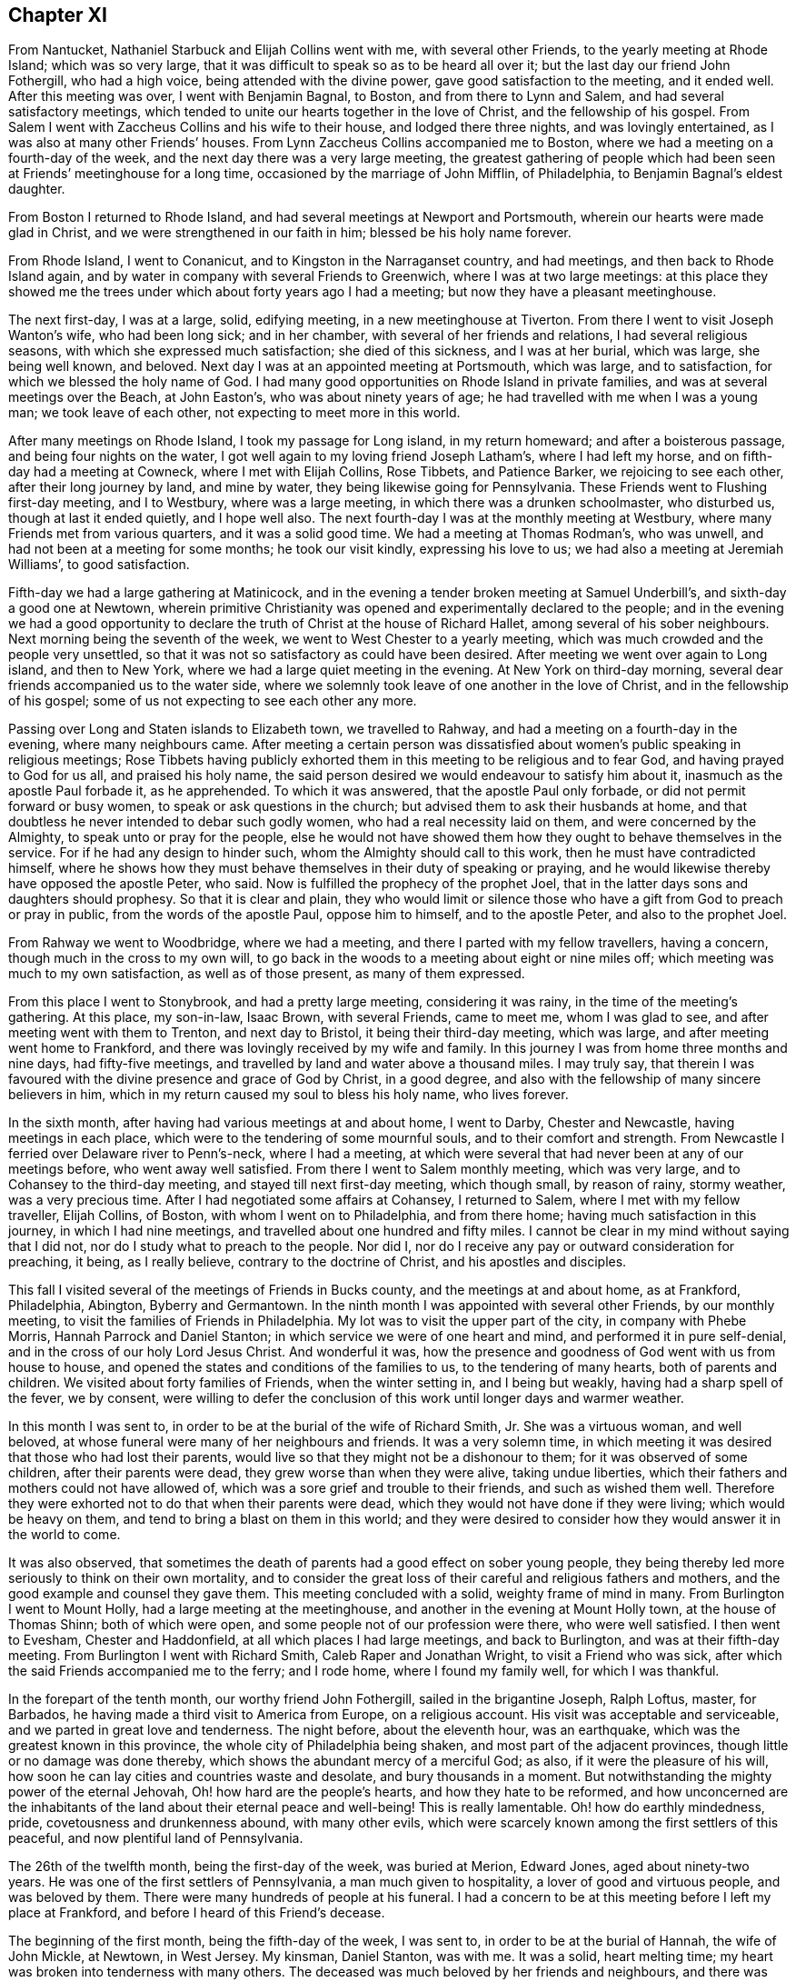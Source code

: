 == Chapter XI

From Nantucket, Nathaniel Starbuck and Elijah Collins went with me,
with several other Friends, to the yearly meeting at Rhode Island;
which was so very large, that it was difficult to speak so as to be heard all over it;
but the last day our friend John Fothergill, who had a high voice,
being attended with the divine power, gave good satisfaction to the meeting,
and it ended well.
After this meeting was over, I went with Benjamin Bagnal, to Boston,
and from there to Lynn and Salem, and had several satisfactory meetings,
which tended to unite our hearts together in the love of Christ,
and the fellowship of his gospel.
From Salem I went with Zaccheus Collins and his wife to their house,
and lodged there three nights, and was lovingly entertained,
as I was also at many other Friends`' houses.
From Lynn Zaccheus Collins accompanied me to Boston,
where we had a meeting on a fourth-day of the week,
and the next day there was a very large meeting,
the greatest gathering of people which had been seen
at Friends`' meetinghouse for a long time,
occasioned by the marriage of John Mifflin, of Philadelphia,
to Benjamin Bagnal`'s eldest daughter.

From Boston I returned to Rhode Island,
and had several meetings at Newport and Portsmouth,
wherein our hearts were made glad in Christ,
and we were strengthened in our faith in him; blessed be his holy name forever.

From Rhode Island, I went to Conanicut, and to Kingston in the Narraganset country,
and had meetings, and then back to Rhode Island again,
and by water in company with several Friends to Greenwich,
where I was at two large meetings:
at this place they showed me the trees under which about forty years ago I had a meeting;
but now they have a pleasant meetinghouse.

The next first-day, I was at a large, solid, edifying meeting,
in a new meetinghouse at Tiverton.
From there I went to visit Joseph Wanton`'s wife, who had been long sick;
and in her chamber, with several of her friends and relations,
I had several religious seasons, with which she expressed much satisfaction;
she died of this sickness, and I was at her burial, which was large,
she being well known, and beloved.
Next day I was at an appointed meeting at Portsmouth, which was large,
and to satisfaction, for which we blessed the holy name of God.
I had many good opportunities on Rhode Island in private families,
and was at several meetings over the Beach, at John Easton`'s,
who was about ninety years of age; he had travelled with me when I was a young man;
we took leave of each other, not expecting to meet more in this world.

After many meetings on Rhode Island, I took my passage for Long island,
in my return homeward; and after a boisterous passage,
and being four nights on the water,
I got well again to my loving friend Joseph Latham`'s, where I had left my horse,
and on fifth-day had a meeting at Cowneck, where I met with Elijah Collins, Rose Tibbets,
and Patience Barker, we rejoicing to see each other, after their long journey by land,
and mine by water, they being likewise going for Pennsylvania.
These Friends went to Flushing first-day meeting, and I to Westbury,
where was a large meeting, in which there was a drunken schoolmaster, who disturbed us,
though at last it ended quietly, and I hope well also.
The next fourth-day I was at the monthly meeting at Westbury,
where many Friends met from various quarters, and it was a solid good time.
We had a meeting at Thomas Rodman`'s, who was unwell,
and had not been at a meeting for some months; he took our visit kindly,
expressing his love to us; we had also a meeting at Jeremiah Williams`',
to good satisfaction.

Fifth-day we had a large gathering at Matinicock,
and in the evening a tender broken meeting at Samuel Underbill`'s,
and sixth-day a good one at Newtown,
wherein primitive Christianity was opened and experimentally declared to the people;
and in the evening we had a good opportunity to declare
the truth of Christ at the house of Richard Hallet,
among several of his sober neighbours.
Next morning being the seventh of the week, we went to West Chester to a yearly meeting,
which was much crowded and the people very unsettled,
so that it was not so satisfactory as could have been desired.
After meeting we went over again to Long island, and then to New York,
where we had a large quiet meeting in the evening.
At New York on third-day morning, several dear friends accompanied us to the water side,
where we solemnly took leave of one another in the love of Christ,
and in the fellowship of his gospel; some of us not expecting to see each other any more.

Passing over Long and Staten islands to Elizabeth town, we travelled to Rahway,
and had a meeting on a fourth-day in the evening, where many neighbours came.
After meeting a certain person was dissatisfied about
women`'s public speaking in religious meetings;
Rose Tibbets having publicly exhorted them in this
meeting to be religious and to fear God,
and having prayed to God for us all, and praised his holy name,
the said person desired we would endeavour to satisfy him about it,
inasmuch as the apostle Paul forbade it, as he apprehended.
To which it was answered, that the apostle Paul only forbade,
or did not permit forward or busy women, to speak or ask questions in the church;
but advised them to ask their husbands at home,
and that doubtless he never intended to debar such godly women,
who had a real necessity laid on them, and were concerned by the Almighty,
to speak unto or pray for the people,
else he would not have showed them how they ought to behave themselves in the service.
For if he had any design to hinder such, whom the Almighty should call to this work,
then he must have contradicted himself,
where he shows how they must behave themselves in their duty of speaking or praying,
and he would likewise thereby have opposed the apostle Peter, who said.
Now is fulfilled the prophecy of the prophet Joel,
that in the latter days sons and daughters should prophesy.
So that it is clear and plain,
they who would limit or silence those who have a
gift from God to preach or pray in public,
from the words of the apostle Paul, oppose him to himself, and to the apostle Peter,
and also to the prophet Joel.

From Rahway we went to Woodbridge, where we had a meeting,
and there I parted with my fellow travellers, having a concern,
though much in the cross to my own will,
to go back in the woods to a meeting about eight or nine miles off;
which meeting was much to my own satisfaction, as well as of those present,
as many of them expressed.

From this place I went to Stonybrook, and had a pretty large meeting,
considering it was rainy, in the time of the meeting`'s gathering.
At this place, my son-in-law, Isaac Brown, with several Friends, came to meet me,
whom I was glad to see, and after meeting went with them to Trenton,
and next day to Bristol, it being their third-day meeting, which was large,
and after meeting went home to Frankford,
and there was lovingly received by my wife and family.
In this journey I was from home three months and nine days, had fifty-five meetings,
and travelled by land and water above a thousand miles.
I may truly say,
that therein I was favoured with the divine presence and grace of God by Christ,
in a good degree, and also with the fellowship of many sincere believers in him,
which in my return caused my soul to bless his holy name, who lives forever.

In the sixth month, after having had various meetings at and about home, I went to Darby,
Chester and Newcastle, having meetings in each place,
which were to the tendering of some mournful souls, and to their comfort and strength.
From Newcastle I ferried over Delaware river to Penn`'s-neck, where I had a meeting,
at which were several that had never been at any of our meetings before,
who went away well satisfied.
From there I went to Salem monthly meeting, which was very large,
and to Cohansey to the third-day meeting, and stayed till next first-day meeting,
which though small, by reason of rainy, stormy weather, was a very precious time.
After I had negotiated some affairs at Cohansey, I returned to Salem,
where I met with my fellow traveller, Elijah Collins, of Boston,
with whom I went on to Philadelphia, and from there home;
having much satisfaction in this journey, in which I had nine meetings,
and travelled about one hundred and fifty miles.
I cannot be clear in my mind without saying that I did not,
nor do I study what to preach to the people.
Nor did I, nor do I receive any pay or outward consideration for preaching, it being,
as I really believe, contrary to the doctrine of Christ, and his apostles and disciples.

This fall I visited several of the meetings of Friends in Bucks county,
and the meetings at and about home, as at Frankford, Philadelphia, Abington,
Byberry and Germantown.
In the ninth month I was appointed with several other Friends, by our monthly meeting,
to visit the families of Friends in Philadelphia.
My lot was to visit the upper part of the city, in company with Phebe Morris,
Hannah Parrock and Daniel Stanton; in which service we were of one heart and mind,
and performed it in pure self-denial, and in the cross of our holy Lord Jesus Christ.
And wonderful it was,
how the presence and goodness of God went with us from house to house,
and opened the states and conditions of the families to us,
to the tendering of many hearts, both of parents and children.
We visited about forty families of Friends, when the winter setting in,
and I being but weakly, having had a sharp spell of the fever, we by consent,
were willing to defer the conclusion of this work until longer days and warmer weather.

In this month I was sent to, in order to be at the burial of the wife of Richard Smith,
Jr. She was a virtuous woman, and well beloved,
at whose funeral were many of her neighbours and friends.
It was a very solemn time,
in which meeting it was desired that those who had lost their parents,
would live so that they might not be a dishonour to them;
for it was observed of some children, after their parents were dead,
they grew worse than when they were alive, taking undue liberties,
which their fathers and mothers could not have allowed of,
which was a sore grief and trouble to their friends, and such as wished them well.
Therefore they were exhorted not to do that when their parents were dead,
which they would not have done if they were living; which would be heavy on them,
and tend to bring a blast on them in this world;
and they were desired to consider how they would answer it in the world to come.

It was also observed,
that sometimes the death of parents had a good effect on sober young people,
they being thereby led more seriously to think on their own mortality,
and to consider the great loss of their careful and religious fathers and mothers,
and the good example and counsel they gave them.
This meeting concluded with a solid, weighty frame of mind in many.
From Burlington I went to Mount Holly, had a large meeting at the meetinghouse,
and another in the evening at Mount Holly town, at the house of Thomas Shinn;
both of which were open, and some people not of our profession were there,
who were well satisfied.
I then went to Evesham, Chester and Haddonfield,
at all which places I had large meetings, and back to Burlington,
and was at their fifth-day meeting.
From Burlington I went with Richard Smith, Caleb Raper and Jonathan Wright,
to visit a Friend who was sick, after which the said Friends accompanied me to the ferry;
and I rode home, where I found my family well, for which I was thankful.

In the forepart of the tenth month, our worthy friend John Fothergill,
sailed in the brigantine Joseph, Ralph Loftus, master, for Barbados,
he having made a third visit to America from Europe, on a religious account.
His visit was acceptable and serviceable, and we parted in great love and tenderness.
The night before, about the eleventh hour, was an earthquake,
which was the greatest known in this province,
the whole city of Philadelphia being shaken, and most part of the adjacent provinces,
though little or no damage was done thereby,
which shows the abundant mercy of a merciful God; as also,
if it were the pleasure of his will,
how soon he can lay cities and countries waste and desolate,
and bury thousands in a moment.
But notwithstanding the mighty power of the eternal Jehovah,
Oh! how hard are the people`'s hearts, and how they hate to be reformed,
and how unconcerned are the inhabitants of the land about their eternal peace and well-being!
This is really lamentable.
Oh! how do earthly mindedness, pride, covetousness and drunkenness abound,
with many other evils,
which were scarcely known among the first settlers of this peaceful,
and now plentiful land of Pennsylvania.

The 26th of the twelfth month, being the first-day of the week, was buried at Merion,
Edward Jones, aged about ninety-two years.
He was one of the first settlers of Pennsylvania, a man much given to hospitality,
a lover of good and virtuous people, and was beloved by them.
There were many hundreds of people at his funeral.
I had a concern to be at this meeting before I left my place at Frankford,
and before I heard of this Friend`'s decease.

The beginning of the first month, being the fifth-day of the week, I was sent to,
in order to be at the burial of Hannah, the wife of John Mickle, at Newtown,
in West Jersey.
My kinsman, Daniel Stanton, was with me.
It was a solid, heart melting time; my heart was broken into tenderness with many others.
The deceased was much beloved by her friends and neighbours,
and there was much mourning among her relations, by whom she will be greatly missed.
The people were desired earnestly to prepare for their latter end and final change;
and that as we had all reason to hope it was well with our deceased friend,
we might likewise have a well grounded hope that it would be well with ourselves,
when we came to put off mortality and put on immortality.
The meeting ended with fervent supplication for our future well-doing and well-being,
both here and hereafter, and praise to the Most High, who is alone worthy forever more.

As soon as I returned to Philadelphia on the sixth-day of the week,
I heard of the death of Joseph Kirkbride, at Israel Pemberton`'s,
who told me I was desired to be at his burial.
He, his son and William Logan, accompanied me as far as Samuel Bunting`'s that afternoon,
with which journey I was exceedingly tired,
so that I could hardly stand or go when I alighted off my horse,
but being refreshed with a good night`'s rest,
I went in the morning to the house of my deceased friend.
There was a multitude of people at the burial,
among whom we had a good opportunity to invite them to lay hold on truth and righteousness,
and prepare for another world.
They were reminded that neither natural wisdom nor riches, youth nor strength,
crowns nor sceptres, could secure them from the stroke of death.
Robert Jordan was at this meeting and had good service therein;
it concluded in supplication for the widow and fatherless, and for mankind universally.
Fourth-day being the 4th of the first month,
I was at Middletown meeting in company with Thomas Brown,
wherein the divinity of Christ and his being made flesh, born of a virgin, crucified,
dead and buried, and his being raised from the dead by the divine power,
were largely opened to the people,
and that the same power must be witnessed to reform our lives,
and give us the true saving faith in, and knowledge of God the Father,
and Christ the Son, and of the Holy Spirit.

This month at our general spring meeting,
I acquainted Friends that I had a desire once more to see my friends in Virginia,
Maryland and North Carolina, if health and strength did permit,
and divine Providence favoured,
not having yet fully recovered my former health and strength:
the meeting consented to my request.

The latter end of the first month I was at the burial of Robert Evan, of North Wales;
he was upwards of fourscore years of age, and one of the first settlers there.
A man who lived and died in the love of God and his neighbours,
of whom I believe it might be truly said, as our Saviour said of Nathaniel:
"`Behold an Israelite indeed, in whom there is no guile.`"
He was a minister of Christ, full of divine and religious matter.
In this month I was at Fairhill,
at a meeting appointed for Ruth Courtney and Susannah Hudson,
who were on a religious visit from Ireland to Friends in this and the adjacent provinces.
It was a good meeting, the Friends speaking to the state thereof.

The beginning of the second month I went over the Delaware, and so to Cohansey,
intending home before I set out for my journey to the southward;
but my affairs not answering so as to come home,
and afterward to reach the yearly meeting of Friends at West river,
which I proposed to our general meeting;
I wrote to my wife and family that I intended to proceed to West river meeting,
it saving me much time and riding; and after having been at several meetings at Cohansey,
and at the yearly meeting at Salem, and at a meeting at Pilesgrove;
being accompanied by a Friend of Salem, I proceeded and went over Delaware river,
and first had a meeting at George`'s creek,
and from there to the head of Sassafras river, where we had a meeting,
but by reason of the wet weather it was small.
We travelled to Cecil meeting, and so on to Chester; then to Queen Ann`'s county,
and from there to Newtown, on Chester river, where we had a large satisfactory meeting;
in which it was shown that no Christian might or could break the moral part of the law;
for, said the apostle, it is a school master to bring to Christ,
and that those who come to the gospel of Christ,
can in no way break the least commandment of God.
For example; the law says, You shall not forswear yourself; but if a man,
according to Christ`'s gospel, swears not at all, then that man cannot forswear himself.
Again the law says, You shall love your neighbour and hate your enemy; but Christ says,
love your enemies; the which if we do,
there is no doubt but we shall love our neighbours.
Those things were largely spoken to and opened in the meeting, and the people,
many of whom were not of our Society, were very attentive and sober,
and the good hand of the Almighty was among us.

From Chester river we crossed Chesapeak bay to the yearly meeting at West river,
where we met with our friends Michael Lightfoot, Elizabeth Wyat and Grace Mason,
with several others;
Elizabeth and Grace being on their return home from
a religious visit to North Carolina and Virginia.
We all being far from home and well acquainted, were glad to see one another,
being thankful to, the Almighty, who had been pleased to preserve us so far on our way.

After the meeting was ended at West river,
taking leave in the love of Christ of many Friends,
with hearts full of love and eyes full of tears,
as never expecting to see one another again, I with my companion and Armiger Trotter,
who came up with the Friends from Virginia to West river, set out for Virginia,
and having passed over Patuxent river, had a meeting among the family of the Plummers,
one of whom, with another Friend, accompanied us to the river Potomac;
we rode as nearly as we could compute sixty miles that day.
I being heavy and aged and the weather hot, was very much tired,
and laid down in my clothes all night,
and the next morning ferried over the river Potomac, computed about three miles,
and parted with our guides.
When over this river we travelled fifteen miles to William Duff`'s, had a meeting there,
and from there to a meeting of Friends at John Cheagle`'s, and so to Black creek,
had a meeting there,
and then went to the monthly meeting of Friends on the west side of James`' river,
and to the monthly meeting at Nansemond river, and from there to Carolina,
and on a first-day had a large meeting at a new
meetinghouse built to accommodate the yearly meeting;
it was a good, solid meeting, and there Friends appointed several meetings for us;
after attending which we went to the quarterly meeting for Friends in North Carolina,
which was very large.
The people were exhorted to overcome sin as Christ overcame,
that they might sit with him in his kingdom, as he overcame,
and is set down in the kingdom of God his Father: that subject was largely spoken to,
and we had a good opportunity with the people,
and the great name of God was exalted over all.

After this quarterly meeting we had a meeting at James Wilson`'s, in the barrens,
which was a large, good, and open meeting: in the conclusion thereof,
I told them that I came among them in great love, though in a cross to my own will,
with respect to my age and the heat of the weather,
being willing to see them in that province once more before I left this world;
and as I came in love, so I parted with them; desiring them to dwell in love and peace,
and then the God of love would be with them.

From Carolina we travelled into Virginia, Zachariah Nixon accompanying us,
and had a meeting at the widow Newby`'s, and then at Nansemond and the Branch;
many people were there not of our Society, and were very attentive and sober.
Next day being the second of the week, we had a satisfactory meeting at Bennet`'s creek;
then to Chuckatuck, Rasper-neck, Pagan creek, and into Surry county,
to Samuel Sebrell`'s; then to Robert Honicut`'s, had a meeting there; then to Curl`'s,
up James`' river; to Thomas and John Pleasants`', and then to the Swamp and Cedar creek;
and so on to John Cheagle`'s.

We came to his house on fifth-day, the 20th of the fifth month;
and being unwilling to be idle on sixth and seventh-days,
intending to have a meeting at his house on first-day,
we appointed one about three miles, and another about six miles off;
at which places we had good service: and then had a very large meeting at his house,
on first-day, which was, I hope, to pretty general satisfaction,
to the religious part of the people.
From there we travelled to William Duff`'s, and had a meeting at their meetinghouse;
and afterwards William went with us over Potomac river, as far as Piscataway,
in Maryland.
This river is computed to be nearly four miles over, and when we were about the middle,
there was a large swell, and the motion of the boat made our horses fall down,
and the boat having much water in it, being very leaky, was near oversetting.
Those in the boat were in some concern and consternation, saying,
when we came to the shore,
that they did not remember they were ever before in the like danger.
I apprehend we were in danger; and if the boat had overset, in all likelihood,
we might have been drowned.
And I then thought I was in the service of Christ, my great master,
and I also knew I must die, and I thought I might as well die in his service as my own;
so I gave up my life for Christ`'s sake, and he gave it to me again.
Oh! may I, with all those who sincerely love him, serve him truly all our days,
is my desire!

From Piscataway we travelled to Patuxent, to the family of the Plummers,
who were ten sons of one father and mother,
and were convinced about the time I first had meetings in those parts,
and so far as I know, they are all sober men.

After this meeting we went to Gerard Hopkins`', then to Patapsco,
and had a large meeting, the house being full before the Friends came,
so that they could hardly get in; to me it was a good, seasonable opportunity,
as was our next in the forest of Gunpowder river;
where Friends have built a new meetinghouse, which, at this time,
could not contain the people.
From Gunpowder river we went to Bush river, had a good, open meeting,
and one at Deer creek, and so over Susquehanna to Elihu Hall`'s.

At West Nottingham I parted with my companion, he having about a day`'s travel home.
I had two meetings on first-day at the great meetinghouse at West Nottingham,
which were very large, and Friends glad to see me once more.
After having meetings at Christiana bridge, Wilmington, Center and Kennet,
I went to the quarterly meeting of ministers at Concord,
and was there first and second-day, and third-day at Darby;
all which were very large meetings, and Friends were satisfied and comforted,
and I was encouraged in the work and service of the gospel of Christ.
From Darby I went home, having been abroad about four months, and rode, by computation,
above eleven hundred miles, and was at about seventy meetings.

While I was on this journey, I had an account of the death of my dear and only brother,
George Chalkley, a religious, prudent man; he died the 24th of the ninth month, 1737,
near the seventieth year of his age,
and left behind him a mournful widow and four daughters, all virtuous women.

When in Virginia, I wrote to those of our Society at Opeckon, Shenandoah, etc.,
many of whom went out of our province to settle in the government of Virginia;
to the following effect.

[.embedded-content-document.epistle]
--

[.letter-heading]
To Friends of the Monthly Meeting at Opeckon.

[.signed-section-context-open]
Virginia, at John Cheagle`'s, 21st of Fifth mo., 1738.

[.salutation]
Dear Friends, who inhabit Shenandoah and Opeckon,

[.numbered-group]
====

Having a concern for your welfare and prosperity, both now and hereafter,
and also the prosperity of your children, I had a desire to see you;
but being in years and heavy,
and much spent and fatigued with my long journeys in Virginia and Carolina,
it seems too hard for me to perform a visit in person to you;
therefore I take this way to discharge my mind of what lies weightily thereon: and,
_First;_ I desire that you be very careful, being far and back inhabitants,
to keep a friendly correspondence with the native Indians,
giving them no occasion of offence; they being a cruel and merciless enemy,
where they think they are wronged or defrauded of their right,
as woeful experience has taught, in Carolina, Virginia and Maryland,
and especially in New England, etc., and,

[.numbered]
_Second;_
As divine Providence has given them and their forefathers
the possession of this continent of America,
or this wilderness, they have a natural right thereto, in justice and equity;
and no people, according to the law of nature and justice, and our own principle,
which is according to the glorious gospel of our dear and holy Lord Jesus Christ,
ought to take away, or settle on other men`'s lands or rights, without consent,
or purchasing the same, by agreement of parties concerned;
which I suppose in your case is not yet done.

[.numbered]
_Third;_ Therefore my counsel and Christian advice to you, is, my dear friends,
that the most reputable among you, do, with speed,
endeavour to agree with and purchase your lands of the native Indians or inhabitants.
Take example of our worthy and honourable late proprietor, William Penn;
who by his wise and religious care in that relation,
has settled a lasting peace and commerce with the natives,
and through his prudent management therein,
has been instrumental to plant in peace one of the
most flourishing provinces in the world.

[.numbered]
_Fourth;_ Who would run the risk of the lives of their wives and children,
for the sparing a little cost and pains?
I am concerned to lay these things before you, under an uncommon exercise of mind,
that your new and flourishing little settlement may not be laid waste,
and if the providence of the Almighty does not intervene,
some of the blood of yourselves, wives or children, be spilled on the ground.

[.numbered]
_Fifth;_ Consider you are in the province of Virginia,
holding what rights you have under that government;
and the Virginians have made an agreement with the natives,
to go as far as the mountains, but no further; and you are over and beyond the mountains,
therefore out of that agreement;
by which you lie open to the insults and incursions of the southern Indians,
who have destroyed many of the inhabitants of Carolina and Virginia,
and even now have destroyed more on the like occasion.
The English going beyond the bounds of their agreement,
eleven of them were killed by the Indians while we were travelling in Virginia.

[.numbered]
_Sixth;_
If you believe yourselves to be within the bounds
of William Penn`'s patent from King Charles II.,
which will be hard for you to prove, you being far to the southward of his line; yet,
if done, that is of no consideration with the Indians, without a purchase of them;
except you will go about to convince them by fire and sword, contrary to our principles;
and if that were done, they would ever be implacable enemies,
and the land could never be enjoyed in peace.

[.numbered]
_Seventh;_ Please to note that in Pennsylvania no new settlements are made,
without an agreement with the natives; as witness Lancaster county, lately settled;
though that is far within the grant of William Penn`'s patent from King Charles II.,
therefore you lie open to insurrections of the northern as well as southern Indians.

[.numbered]
And _lastly,_ thus having shown my good will to you and to your new settlement,
that you might sit every one under your own shady tree, where none might make you afraid,
and that you might prosper naturally and spiritually, you and your children;
and having in some measure eased my mind of the weight and concern that lay upon me,
I subscribe in the love of our holy Lord Jesus Christ,

====

[.signed-section-closing]
Your real friend,

[.signed-section-signature]
Thomas Chalkley.

--

After my return from this journey, I stayed much at home that winter,
travelling being now hard for me, so that I could not perform long journeys as formerly,
being more broken in the long and hard travelling in this journey,
than in several years before.

In the year 1739, I took several short journeys, in Salem and Burlington counties,
in West Jersey, and in Philadelphia, Chester and Bucks counties, in Pennsylvania,
having many large and comfortable meetings,
and some satisfactory service in several of them.

This year the war broke out between Great Britain and Spain;
the Spaniards giving great occasion of offence to the British nation;
notwithstanding which, King George II sought to accommodate matters peaceably;
but the crown of Spain not complying with the terms agreed on for an accommodation,
war was proclaimed;
which occasioned much disturbance and distraction in our peaceable province and government.
War being destructive to life, health and trade, the peace and prosperity of the people,
and absolutely against the doctrine and practice of the Prince of life and peace,
our Lord and Saviour Jesus Christ;
a great concern came on my mind to promote his doctrine;
in order to which I was largely concerned to treat
thereof at the general spring meeting at Philadelphia;
with which service several wise and pious people were well satisfied,
though some were offended.

When the meeting was over,
having a desire and concern once more to visit Friends in the lower counties, Newcastle,
Kent, and Sussex, among whom I had not travelled for nearly twenty years,
and being now a little better in health than I had been, I set out from my home,
and went to Chester, and from there to Wilmington and Newcastle, where we had meetings;
William Hammond being with me.
We had meetings at George`'s creek, Duck creek, and Little creek,
and proceeded to Motherkill, where I had a large, open time,
in preaching the gospel to the people, which many of them received with gladness.
There were many, not of our Society, who were very sober and attentive,
a door being open among them; yet,
notwithstanding there may be much openness both in speakers and hearers,
I have observed with sorrow,
that there are but few who retain the truth so as to be really converted;
many are convinced, but few converted and come to be regenerated or born again,
as our Saviour taught.

From Motherkill I went back to Little creek and Duck creek,
and from there to Appoquinimink to the burial of a Friend`'s son,
who died of the smallpox; on which occasion we had a solid meeting,
the mournful relations being thankful for our company.
I then went to John M`'Cool`'s, and to Newcastle; where we had a large, open meeting,
to the satisfaction of many; though I was very weakly and poorly, as to my health,
so that it was hard for me to stoop to take anything from the ground,
and with difficulty I walked from the Friend`'s house to the meeting;
but being helped by grace and carried through the service of the meeting beyond my expectation,
was, with several others, truly thankful to God the Father, and Christ,
my Lord and Saviour.

From Newcastle I went to Wilmington, had a meeting there, and to Newark,
to the marriage of Alexander Seaton.
The meeting was uncommonly large, and to general satisfaction.

From Newark I went to Center monthly meeting, and to Kennet,
where was a very large meeting.
Here many who had professed among us,
refrained coming to the public meetings for divine worship; with whom,
next day we had a meeting,
wherein the evil consequence of forsaking the assembling
ourselves together was spoken to,
and that it would be a great hurt to the young and rising generation,
and themselves also; being a bad example to them,
and contrary to the advice and counsel of the holy apostle,
"`Not to forsake the assembling ourselves together, as the manner of some is.`"

From Kennet I went to Concord, to the burial of Benjamin Mendenhall,
where we had a large and solid meeting, several lively testimonies being borne therein.
This Friend was a worthy elder and a serviceable man in our Society,
and one of the early settlers in Pennsylvania; a man given to hospitality,
and a good example to his family, and has left several hopeful children surviving him.

The night before this meeting I lodged at the widow Gilpin`'s, whose husband,
Joseph Gilpin, was lately deceased.
There was true Christian love and friendship between us for above fifty years.
When first I saw Joseph in Pennsylvania, he lived in a cave in the earth,
where we enjoyed each other`'s company in the love and fear of God.
This Friend had fifteen children,
whom he lived to see brought up to the states of men and women,
and all but two married well, and to his mind.

From Concord I went to Wilmington, and after meeting to Newcastle,
where with George Hogg, I went over the river Delaware into Penn`'s-neck,
and had a meeting at James Wilson`'s. Then to Salem and Cohansey,
where I had several meetings at Greenwich, and at the head of Alloway`'s creek;
also at David Davis`'s,
where the people kindly lent us the benches of their meetinghouse,
and many of them came, and were very attentive; after which I went to Pilesgrove,
and had a meeting there, and to Woodbury creek, and from there home,
having travelled about five hundred miles in this journey.
I stayed at and about home for some time.

I was at the yearly meeting at Burlington in the seventh month;
in going to which my horse started and threw me, and hurt my shoulder and hip badly,
of which I did not recover for above half a year.
This meeting was very large, and though I was outwardly in pain,
yet in the sense of the love and goodness of God and grace of our Lord Jesus Christ,
I was, with many others, much comforted in spirit.

From Burlington I travelled to Shrewsbury, having several meetings by the way;
as at Bordentown, Crosswicks, Trenton, etc.
This journey I rode in much pain; but the satisfaction I had in meetings,
through the spirit and power of the Most High,
made amends for all the labour and pain I underwent.
I bless the sacred name of God, and may I do it forever!
I made what haste I could home, being in pain with my fall,
and tarried at home most of the winter,
which was one of the longest and hardest known in
these parts by some of the oldest livers;
people being frozen to death in several places, and many sheep and cattle perishing,
and much of the winter grain killed with the frost,
so that there was some apprehension of a lack of bread:
all which I took to be warnings of the just and righteous judgments of God for the ingratitude,
pride, and other sins and iniquities of the people,
of which I was at many times and places, concerned to put them in mind.
How well would it be if the people would lay the judgments of the Most High to heart;
and when they are abroad in the earth,
that the inhabitants thereof would learn righteousness!

After this winter I was at a general meeting at Germantown,
and at meetings at North Wales, Horsham and Byberry, and from there, with Joseph Gilbert,
went to Burlington, and was at a marriage, and then returned home.

In the second month I was under a religious engagement to visit
the meetings of Friends in Gloucester and Salem counties,
in West Jersey; and the 19th of said month I went over Delaware river,
and was at Haddonfield on a first-day, and third-day at Chester,
fourth-day had a meeting at the house of Josiah Foster, and fifth-day at Evesham;
from which meeting I went to John Estaugh`'s,
Ebenezer Large and Samuel Jordan being with me.
In the morning we went to Woodbury creek meeting, and next day down to Salem,
in order for the yearly meeting, which began on the 26th of the second month,
and was an extraordinarily solid meeting,
the divine presence and glory being richly manifested among us.

From Salem I went in company with John Evans and Elizabeth Stevens,
to Alloway`'s creek and Cohansey, where we had meetings,
I believe to the satisfaction of many.
Here I parted with said Friends, and not being well, I stayed at Greenwich,
and they went to David Davis`'s, in order for Pilesgrove meeting.

The 3rd of the third month, being the first of the week, I was at Cohansey meeting,
which was solid and weighty;
in which the mighty works of God and his wonderful
power were set forth to the people in several respects.

[.numbered-group]
====

[.numbered]
_First;_ As to the work of the creation of the heavens and the earth,
and of man to govern in the earth, reserving to himself the government of man,
to whom he gave a law, for the breach of which he was turned out of paradise,
and brought death into the world.

[.numbered]
_Second;_ Notwithstanding man`'s fall, God had love, mercy and compassion towards him,
and promised that the seed of the woman should bruise the head of the serpent,
who led them astray; which seed is Christ, whom all are commanded to hear,
believe and follow, in the practice of his holy doctrine,
which is contained in his words spoken to his immediate disciples and apostles,
and likewise made known and revealed in our hearts.

[.numbered]
_Third;_ That now in our day his righteous judgments are abroad in the earth, as the sword,
and a threatening of famine, or lack of bread:
all which was spoken in the tender love and fear of God and faith of Christ,
and all were entreated to lay these things to heart, and "`turn to the Lord,
and he will have mercy; and to our God, and he will abundantly pardon.`"
In this meeting God was glorified and his name magnified,
through the assistance of the spirit of his dear Son, our Lord.

====

From Cohansey I went to Salem, and to David Davis`'s, where we had a meeting,
at which were several people of various professions,
who were satisfied and edified therein; and from there we went to Pilesgrove meeting,
afterwards into Penn`'s-neck, and had a good open meeting at the widow Hugh`'s,
and so to Woodbury creek meeting, which I hope was serviceable.
After this I went home with my friend James Lord`'s widow, who,
with Joseph Clews and her sister Ann Cooper, went with me to Gloucester jail,
where we visited one under sentence of death for stealing,
I asked him if he truly repented of that sin of stealing,
of which he had been so often guilty?
He told me he hoped he had, and was willing to die.
He was recommended to the grace of God, and to keep in a humble frame of mind,
and beg mercy of the Almighty for the sake of Christ, for all his sins.
While a Friend was praying by him, he was broken into tenderness.

Here the aforesaid Friends parted from me; I crossing the river Delaware to Philadelphia,
and so home to Frankford.
I was at ten meetings in this journey, besides the yearly meeting at Salem,
and travelled about one hundred and fifty miles; but travelling was painful to my body:
for now I more and more felt the effects of many old falls and bruises,
which much disabled and hurt me in riding.

In the fourth month I was at several meetings about or near home, as at Fairhill,
Germantown, a meeting at Thomas Roberts`'; and also at Philadelphia.
In the beginning of the fifth month I visited Friends`' meetings at Darby,
Merion and Haverford; at the last place the meeting was large and very open;
wherein the mighty power of God was exalted over all, and it was plainly manifested,
that if there was any virtue, or any good gift; or genius in the creature,
it derived its excellency from the Creator; and that man, in his best capacity,
in either natural or spiritual attainments,
has no cause to boast or glory in anything which he, as an instrument in the divine hand,
might help to perform;
therefore we ought to humble ourselves under the mighty hand of God,
attributing no glory to self, or the creature; but all glory and praise to the Creator,
who is in and over all blessed forever.

The 20th of the fifth month, I set forward on a journey,
in order to visit Friends at and near Burlington,
and was next day at a meeting at Bristol, which was large,
considering the heat of the weather, and the shortness of the notice.
On fourth-day, the 22nd, I was at Mount Holly, at the burial of our ancient friend,
Restored Lippincot: he was, as I understood, nearly a hundred years of age,
and had upwards of two hundred children, grandchildren, and great-grandchildren,
many of whom were at his funeral; the meeting was large, and thought to be serviceable.
After this meeting, I went with a few choice Friends to visit Susanna Fearon,
who had been long ill;
in which visit we were favoured with the divine presence and goodness of the Most High;
for which we returned him thanks and praise we then went to Burlington,
and next day had a meeting, which was an acceptable opportunity to many.

Next first-day, being the 27th of the month, we had a good solid meeting at Trenton;
and I went, with several Friends, to Bristol, and so home to Frankford;
and was thankful to the Almighty for the grace which he was pleased to bestow upon me,
a poor worm; and that, considering the extreme heat, I had my health better than usual.
After coming home, I visited meetings at Philadelphia, Haddonfield, Frankford, etc.

In the sixth month there was a great mortality in Philadelphia, and many were taken away;
on a fifth-day I was concerned to put the people in mind of it,
and of their own mortality, and exhorted them to prepare for it,
they not knowing whose turn it might be next,
nor the hour when death might come to their own habitations;
and was concerned in the same way, at several large burials.
In the meeting at Philadelphia,
they were told it was better to fall into the hands
of the Lord than into the hands of men:
and that since we had been settled in this province of Pennsylvania,
we were preserved from the hands of men; there having never been an enemy in it,
in a warlike way; our dependence being in Providence,
and our principle against war and against spilling human blood by wars and fighting,
according to the doctrine of Christ, the peaceable Saviour;
therefore I believe the hand of God was manifested in preserving us in peace;
yet I would not be understood to be against the magistrates
exercising the power committed to them,
according to just law; but national wars, woeful experience teaches,
are destructive to the peaceable religion of Jesus, to trade, wealth,
health and happiness.
Our dear Lord preached peace to the people, and against wars; telling his followers.
That they must love and pray for their enemies, and rather take a stroke or a blow,
than give one; and that they should not resist evil; which peaceable doctrine of Christ,
the Jews could not away with; no, no, by no means: "`Oh!`" say they,
"`if we let this man alone,
the Romans will come and take away our place and
nation:`" just as the people now say in this province,
to those peaceable men, who, for the sake of Christ and his doctrine,
cannot use the sword; "`The Romans will come and take our country,
if we do not build forts and castles, and have military preparations.`"

I wish it were not true, that some who profess this peaceable principle,
too much endeavour to smother, stifle, and keep under this peaceable doctrine,
through a slavish fear and distrusting divine Providence,
which may cause his hand to deliver us to the Romans indeed;
at which I should not wonder, since we distrust Him who has hitherto preserved us,
without our preparing for war, for more than fifty years.
To which I know it is objected;
"`But now there are abundance of people who are not of that principle.`"
I answer, then why did they come among us,
if they could not trust themselves with our principles, which they knew,
or might have known, if they would?
The king gave the province, and the government of it, to our worthy proprietor,
William Penn; who was a man of this peaceable principle;
for which the heathens loved him and honour his name and memory to this day,
and those of his Society and principles; whereof I am a living witness.
The sense of the sweetness and social life that the first settlers of
the province of Pennsylvania and the city of Philadelphia lived in,
makes me express myself in this manner:
"`Oh! that the inhabitants of the city and country,
did but live and dwell in that first love, and hold it fast;
then I believe that the Almighty would not permit any to take our crown:
which crown is righteousness, peace and love, through true faith;
which true faith works by love in Christ Jesus.`"

On the last day of the fifth month,
I acquainted my friends of the monthly meeting of Philadelphia,
with a concern I had been some time under, to visit the people in the Virgin islands,
and more particularly in Anguilla and Tortola;
in order to preach the gospel of our Lord Jesus Christ freely,
to those who might have a desire to hear, as the Lord should be pleased to open my way.
My friends having unity with me therein,
at their next meeting gave me a certificate of their concurrence: soon after which,
having settled my affairs and taken leave of my dear wife and daughter,
and the rest of my family and friends,
on the 19th day of the seventh month I embarked at Philadelphia in the sloop John,
Peter Blunder, master, bound for the island of Tortola.

We sailed down the river and came to anchor near Christiana creek that night,
in which there was a violent storm, which drove several vessels on the marshes;
so that when the tide ebbed, one might walk round them.
Next day we sailed to Reedy island, where we waited for a fair wind:
we sailed down the bay in company with two sloops, one bound for Bermuda,
the other for the island of Christopher`'s;
and left the Capes on the 23rd day of the month,
and in eighteen days from that time fell in with the island of Thomas,
and in one day more turned up to Tortola.

In this voyage we saw nine sail of vessels; but spoke with none of them:
had a rough passage, the wind being high and contrary above a week, and much rain;
yet through the mercy and grace of God, I was preserved above all fear,
except the holy fear of the living Lord, in which I blessed his holy name.

On the 12th day of the eighth month, John Pickering, the owner of the sloop,
who was likewise governor of the island, with his spouse, met me at the water side,
and lovingly embraced me, and led me up to their house,
where we had a meeting the same evening; and on the 15th of the month,
being the fifth-day of the week, we had a large, satisfactory meeting,
at which were many people, several of them not of our profession;
and I think the good hand of the Lord was with us.
I was concerned in this meeting to show that the last dispensation of God to mankind,
in and through his dear Son, is a spiritual dispensation; a dispensation of pure,
divine love, which is to last and be with the true believers in Christ forever,
according to his own doctrine in the New Testament.

On the first-day of the week and the 18th of the month, we had another meeting,
larger than the former,
and the governor told me he had never seen so large a gathering on the island,
on any occasion.
My spirit was much set at liberty in this meeting,
and great openness and brokenness was among the people,
so that the gospel was freely and largely declared to them.
The case of Cornelius and of the apostle Peter going to his house, was treated of,
with other matters tending to edification.
I was so affected with the power, spirit and grace of our Lord Jesus Christ,
that when the meeting was over I withdrew,
and in private poured out my soul before the Lord,
and begged that he would be pleased to manifest his
power and glorious gospel more and more.
At this meeting there was a woman who had suffered much for going to meetings;
her husband being a proud, haughty man, had beaten her to the drawing of blood;
he also drew his sword and presented his pistol, with threatennigs to kill her;
but she thanked God that she was resigned to lose her life for Christ`'s sake.
She expressed some words in supplication in this meeting in a broken manner.
There was also a young woman,
whose father had turned her out of doors for coming to Friends`' meetings.

I went with the governor and his wife, to visit a few families up in the mountains,
and had a meeting, in which was great brokenness and tenderness in the time of prayer.

On second-day we visited several families in the division called the road,
to which we went by water in a coble, somewhat like our canoes;
there were four of these in company, five persons in two of them,
and seven in the other two.
In this visiting of families, the people came and filled the rooms,
and we had seasonable meetings, in which the people were so loving and well affected,
that we could seldom go in a friendly way to visit our friends,
but they would presently fill their rooms, and we scarcely could depart,
without having a time of worship.

Next day we went to visit a young man`'s habitation,
and the neighbours coming in as usual, we had a good meeting.

I cannot but note that the hand of the Lord God was with us,
and I felt his visitation as fresh and lively as ever; for which I was truly thankful,
and thought if I never saw my habitation again,
I was satisfied in this gospel call and religious visit; though being in years,
it was sometimes a little troublesome to the flesh;
being in the sixty-sixth year of my age,
and stiff in all my limbs from hurts with many falls and bruises.
As to my health, I had it better now than for several years past;
for which I am humbly thankful to Him, in whom we live and have our being;
glory to his name, through his dear Son.

Third and fourth-days, visited several families, and had several good opportunities:
in one of those meetings, a young man named Jeremiah Martin,
spoke a few words in prayer in which season we were, I think, all broken into tenderness;
so that in truth we might say, that the power and Spirit of Christ was with and among us,
and his great name was praised.

Fifth-day being the week-day meeting,
it was larger than was ever known on a weekday in that place;
there being many Friends who came from an island called Joseph Vandike`'s,
and many neighbours and sober people, who were very attentive.

Sixth-day was at several people`'s houses, and had religious meetings;
which we could not well avoid,
the people were so loving and desirous to hear what might be spoken to them;
many of them being like thirsty ground needing rain,
and our good and gracious Lord gave us celestial showers, which were refreshing to us,
and thankfully received.

Seventh-day I went with several Friends to the house of one who, with his wife,
had been at our meeting on fifth-day; he kindly invited me to his house;
his name was Blake; he and his wife were loving;
and though he had formerly written against Friends, he was now better informed.
From his house I went to Townsend Bishop`'s,
and there being many Friends from another island, we had a most comfortable,
tender evening meeting,
in which we offered up a sacrifice of praise and thanksgiving
to the holy name of the living eternal God,
and his dear Son our Lord and Saviour Jesus Christ,
through the influence of the holy Spirit, one God over all blessed forever.

On the first-day of the week, being the 25th of the month,
we had a larger meeting than ordinary; and in expectation of larger meetings than usual,
the governor, John Pickering,
had made several new forms to accommodate the people at his own house,
which he sent six miles on men`'s heads, the roads not being passable for carts, etc.
This I think worth noting, that their zeal may be had in remembrance,
and that others may be stirred up to more religious concern,
who will scarcely go six steps to a religious meeting, or will not go at all.
In this meeting I was concerned to speak of and set forth the doctrine of Christ,
which he preached on the mount, contained in the fifth,
sixth and seventh chapters of Matthew;
and to press the people to come to the practice of what is there
commanded by the great Author of the Christian religion;
and to show that the despised Quakers had learned, out of that excellent sermon,
much of their religion, which displeases many people,
and several of the great men of the world; and to urge them to regard the grace of God,
which brings salvation, and has appeared to all men.
In this meeting, Dorcas, the wife of John Pickering,
spoke to the people in public testimony, to which they gave good attention.

After meeting we returned by water from the Road Harbour to Fat Hog bay,
where John Pickering lives, being upwards of twenty of us in company, in three cobles.
These two weeks I spent in the island of Tortola, to my great satisfaction.

[.offset]
+++[+++The Journal of this worthy Friend ending here,
the following supplement is collected from some notes sent by a Friend of that island,
giving an account of his further services, sickness and death.]

[.old-style]
=== The Supplement: / Giving an Account of His Further Services, Last Illness, and Death.

On the second-day of the third week of his being among us,
he visited some Friends in the neighbourhood,
and likewise the man who had treated his wife so cruelly for coming to Friends`' meetings.

On third-day he was employed chiefly in writing to his family and friends in Philadelphia.

On fourth-day some Friends from the Road came to see him,
which prevented his going out to visit the neighbours as usual.

On fifth-day morning, being the 29th of the eighth month,
he found himself much indisposed; yet he went to our week-day meeting,
about a quarter of a mile.
When the meeting broke up, he had a hot fever upon him.
Doctor Turnbull, the chief physician in our island,
thought it proper to take some blood from him, and he being very willing,
it was done that afternoon, and the fever abated some time that night;
and next day he walked about,
and made no complaint until about eight o`'clock in the evening.
About this time the fever returned, and continued very severe till first-day morning,
when the doctor advised him to take a vomit, which he declined that day,
being desirous of attending the meeting which was held at my house, and was a large,
sweet, and tender meeting; in which he spoke to us concerning temptations,
and how Christ was tempted, and how to withstand them;
and afterwards on the parable of the great supper, and other subjects;
ending his testimony with the words of the apostle Paul, "`I have fought a good fight,
I have finished my course, I have kept the faith,
henceforth there is laid up for me a crown of righteousness:`" which words,
and most part of this last sermon, were delivered in great brokenness;
from which I judged he was sensible that he had not long to live,
though I believe he was not afraid to die.

On second-day morning the fever abated a little,
and he complied with the doctor`'s prescription of taking a vomit,
which seemed to have its proper effect; but that night the fever returned,
and continued on him until he died;
which was between two and three o`'clock on fourth-day morning,
the 4th day of the ninth month, being speechless about seven hours before.

A general invitation was given to Friends and others to his funeral;
where three testimonies were borne, all in great brokenness,
under a just sense of our great loss.
After which he was decently interred on the evening of the said day,
in a piece of ground which is since given to Friends for a burial place,
and on which a meetinghouse is built by John Pickering,
the governor of the island at that time.

It is said in the Scriptures, that the righteous are taken away,
and no man lays it to heart; but I hope it may be truly said,
this was not the case at this time; for Friends in general,
much lamented their great loss,
in being so soon deprived of so instructive a friend and elder,
whose care over us was very great; and who, by his loving and exemplary life,
and tenderness to people of all ranks and professions,
engaged the love and respect of almost all the people in the island.
We are fully assured that his labour among us was not in vain,
and that many have felt the good effects of it;
so that we believe some of the last words he spoke in public,
may justly be applied to him, and that he now enjoys a crown of righteousness.

[.asterism]
'''
